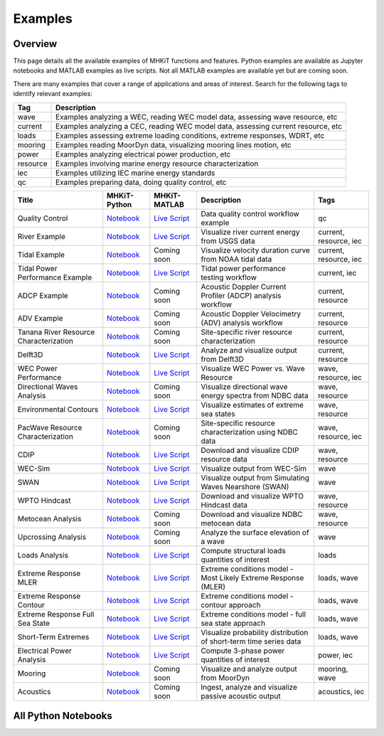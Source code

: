 .. _examples:

Examples
========

Overview
---------

This page details all the available examples of MHKiT functions and features.
Python examples are available as Jupyter notebooks and MATLAB examples as live scripts.
Not all MATLAB examples are available yet but are coming soon.

There are many examples that cover a range of applications and areas of interest.
Search for the following tags to identify relevant examples:

.. list-table::
   :header-rows: 1

   * - Tag
     - Description
   * - wave
     - Examples analyzing a WEC, reading WEC model data, assessing wave resource, etc
   * - current
     - Examples analyzing a CEC, reading WEC model data, assessing current resource, etc
   * - loads
     - Examples assessing extreme loading conditions, extreme responses, WDRT, etc
   * - mooring
     - Examples reading MoorDyn data, visualizing mooring lines motion, etc
   * - power
     - Examples analyzing electrical power production, etc
   * - resource
     - Examples involving marine energy resource characterization
   * - iec
     - Examples utilizing IEC marine energy standards
   * - qc
     - Examples preparing data, doing quality control, etc

.. list-table::
   :header-rows: 1

   * - Title
     - MHKiT-Python
     - MHKiT-MATLAB
     - Description
     - Tags
   * - Quality Control
     - `Notebook <qc_example.ipynb>`_
     - `Live Script <mhkit-matlab/qc_example.html>`_
     - Data quality control workflow example
     - qc
   * - River Example
     - `Notebook <river_example.ipynb>`_
     - `Live Script <mhkit-matlab/river_example.html>`_
     - Visualize river current energy from USGS data
     - current, resource, iec
   * - Tidal Example
     - `Notebook <tidal_example.ipynb>`_
     - Coming soon
     - Visualize velocity duration curve from NOAA tidal data
     - current, resource, iec
   * - Tidal Power Performance Example
     - `Notebook <tidal_performance_example.ipynb>`_
     - `Live Script <mhkit-matlab/tidal_example.html>`_
     - Tidal power performance testing workflow
     - current, iec
   * - ADCP Example
     - `Notebook <adcp_example.ipynb>`_
     - Coming soon
     - Acoustic Doppler Current Profiler (ADCP) analysis workflow
     - current, resource
   * - ADV Example
     - `Notebook <adv_example.ipynb>`_
     - Coming soon
     - Acoustic Doppler Velocimetry (ADV) analysis workflow
     - current, resource
   * - Tanana River Resource Characterization
     - `Notebook <ADCP_Delft3D_TRTS_example.ipynb>`_
     - Coming soon
     - Site-specific river resource characterization
     - current, resource
   * - Delft3D
     - `Notebook <Delft3D_example.ipynb>`_
     - `Live Script <mhkit-matlab/delft3d_example.html>`_
     - Analyze and visualize output from Delft3D
     - current, resource
   * - WEC Power Performance
     - `Notebook <wave_example.ipynb>`_
     - `Live Script <mhkit-matlab/wave_example.html>`_
     - Visualize WEC Power vs. Wave Resource
     - wave, resource, iec
   * - Directional Waves Analysis
     - `Notebook <directional_waves.ipynb>`_
     - Coming soon
     - Visualize directional wave energy spectra from NDBC data
     - wave, resource
   * - Environmental Contours
     - `Notebook <environmental_contours_example.ipynb>`_
     - `Live Script <mhkit-matlab/environmental_contours_example.html>`_
     - Visualize estimates of extreme sea states
     - wave, resource
   * - PacWave Resource Characterization
     - `Notebook <PacWave_resource_characterization_example.ipynb>`_
     - Coming soon
     - Site-specific resource characterization using NDBC data
     - wave, resource, iec
   * - CDIP
     - `Notebook <cdip_example.ipynb>`_
     - `Live Script <mhkit-matlab/cdip_example.html>`_
     - Download and visualize CDIP resource data
     - wave, resource
   * - WEC-Sim
     - `Notebook <wecsim_example.ipynb>`_
     - `Live Script <mhkit-matlab/wecsim_example.html>`_
     - Visualize output from WEC-Sim
     - wave
   * - SWAN
     - `Notebook <SWAN_example.ipynb>`_
     - `Live Script <mhkit-matlab/SWAN_example.html>`_
     - Visualize output from Simulating Waves Nearshore (SWAN)
     - wave
   * - WPTO Hindcast
     - `Notebook <WPTO_hindcast_example.ipynb>`_
     - `Live Script <mhkit-matlab/WPTO_hindcast_example.html>`_
     - Download and visualize WPTO Hindcast data
     - wave, resource
   * - Metocean Analysis
     - `Notebook <metocean_example.ipynb>`_
     - Coming soon
     - Download and visualize NDBC metocean data
     - wave, resource
   * - Upcrossing Analysis
     - `Notebook <upcrossing_example.ipynb>`_
     - Coming soon
     - Analyze the surface elevation of a wave
     - wave
   * - Loads Analysis
     - `Notebook <loads_example.ipynb>`_
     - `Live Script <mhkit-matlab/loads_example.html>`_
     - Compute structural loads quantities of interest
     - loads
   * - Extreme Response MLER
     - `Notebook <extreme_response_MLER_example.ipynb>`_
     - `Live Script <mhkit-matlab/extreme_response_MLER_example.html>`_
     - Extreme conditions model - Most Likely Extreme Response (MLER)
     - loads, wave
   * - Extreme Response Contour
     - `Notebook <extreme_response_contour_example.ipynb>`_
     - `Live Script <mhkit-matlab/extreme_response_contour_example.html>`_
     - Extreme conditions model - contour approach
     - loads, wave
   * - Extreme Response Full Sea State
     - `Notebook <extreme_response_full_sea_state_example.ipynb>`_
     - `Live Script <mhkit-matlab/extreme_response_full_sea_state_example.html>`_
     - Extreme conditions model - full sea state approach
     - loads, wave
   * - Short-Term Extremes
     - `Notebook <short_term_extremes_example.ipynb>`_
     - `Live Script <mhkit-matlab/short_term_extremes_example.html>`_
     - Visualize probability distribution of short-term time series data
     - loads, wave
   * - Electrical Power Analysis
     - `Notebook <power_example.ipynb>`_
     - `Live Script <mhkit-matlab/power_example.html>`_
     - Compute 3-phase power quantities of interest
     - power, iec
   * - Mooring
     - `Notebook <mooring_example.ipynb>`_
     - Coming soon
     - Visualize and analyze output from MoorDyn
     - mooring, wave
   * - Acoustics
     - `Notebook <acoustics_example.ipynb>`_
     - Coming soon
     - Ingest, analyze and visualize passive acoustic output
     - acoustics, iec

All Python Notebooks
---------------------
.. doesn't work for LiveScripts because nbgallery is inherently for notebooks. 
.. Automatically makes a table of notebook names/icons and adds them to the toctree
.. nbgallery::
   :name: example_gallery_python
   :glob:
   
   *_example
   directional_waves
